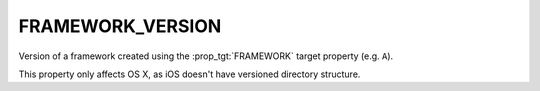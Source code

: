 FRAMEWORK_VERSION
-----------------

Version of a framework created using the :prop_tgt:`FRAMEWORK` target
property (e.g. ``A``).

This property only affects OS X, as iOS doesn't have versioned
directory structure.
